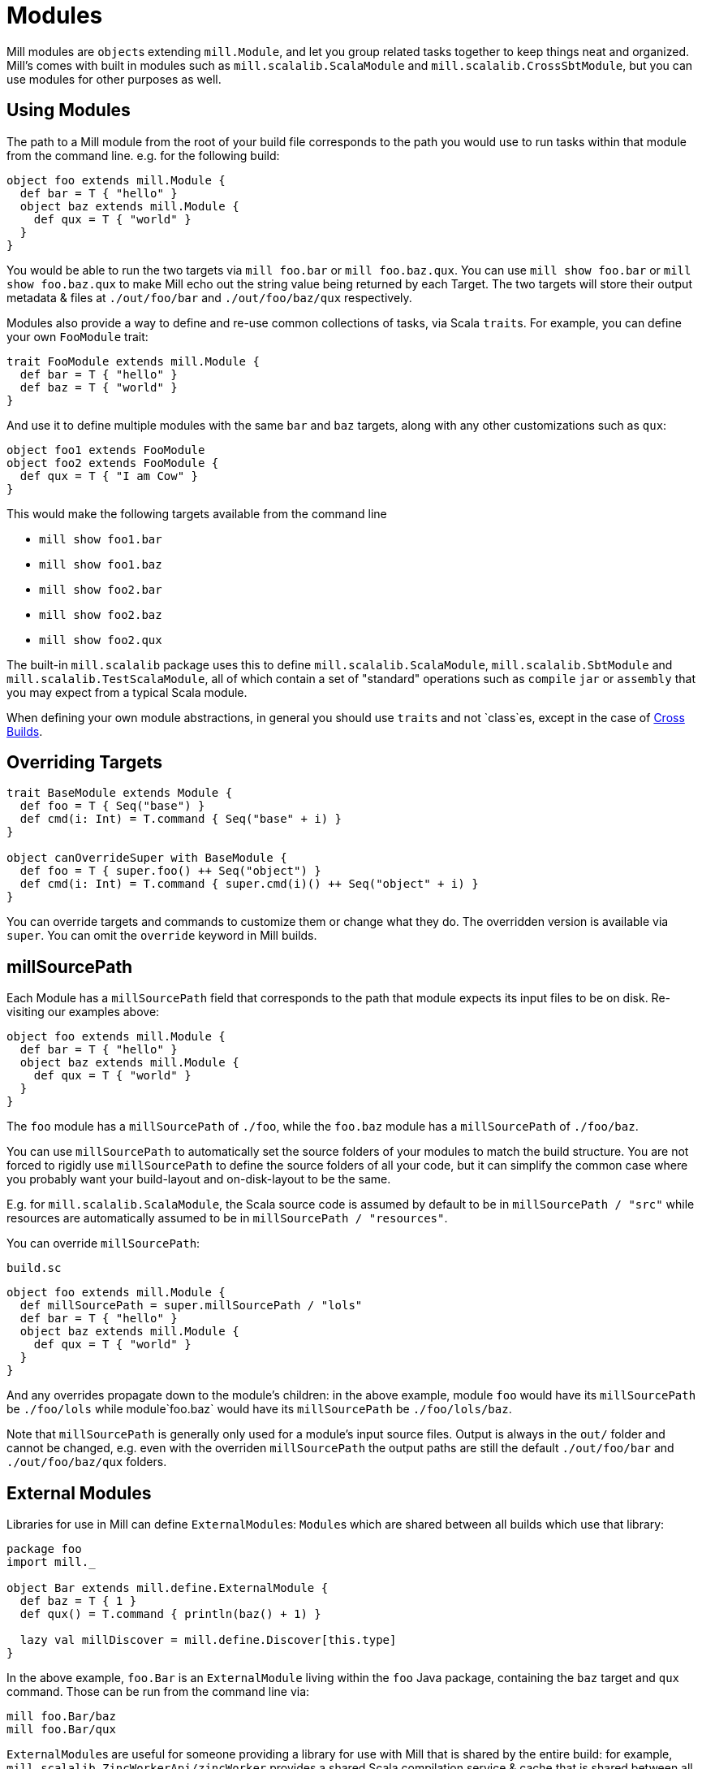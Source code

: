 = Modules

Mill modules are ``object``s extending `mill.Module`, and let you group related
tasks together to keep things neat and organized. Mill's comes with built in
modules such as `mill.scalalib.ScalaModule` and `mill.scalalib.CrossSbtModule`,
but you can use modules for other purposes as well.

== Using Modules

The path to a Mill module from the root of your build file corresponds to the
path you would use to run tasks within that module from the command line. e.g.
for the following build:

[source,scala]
----
object foo extends mill.Module {
  def bar = T { "hello" }
  object baz extends mill.Module {
    def qux = T { "world" } 
  } 
}

----

You would be able to run the two targets via `mill foo.bar` or `mill
foo.baz.qux`. You can use `mill show foo.bar` or `mill show foo.baz.qux` to
make Mill echo out the string value being returned by each Target. The two
targets will store their output metadata & files at `./out/foo/bar` and
`./out/foo/baz/qux` respectively.

Modules also provide a way to define and re-use common collections of tasks, via
Scala ``trait``s. For example, you can define your own `FooModule` trait:

[source,scala]
----
trait FooModule extends mill.Module {
  def bar = T { "hello" }
  def baz = T { "world" }
}
----

And use it to define multiple modules with the same `bar` and `baz` targets,
along with any other customizations such as `qux`:

[source,scala]
----
object foo1 extends FooModule
object foo2 extends FooModule {
  def qux = T { "I am Cow" }
}  
----

This would make the following targets available from the command line

* `mill show foo1.bar`
* `mill show foo1.baz`
* `mill show foo2.bar`
* `mill show foo2.baz`
* `mill show foo2.qux`

The built-in `mill.scalalib` package uses this to define
`mill.scalalib.ScalaModule`, `mill.scalalib.SbtModule` and
`mill.scalalib.TestScalaModule`, all of which contain a set of "standard"
operations such as `compile` `jar` or `assembly` that you may expect from a
typical Scala module.

When defining your own module abstractions, in general you should use ``trait``s
and not `class`es, except in the case of
https://com-lihaoyi.github.io/mill/page/cross-builds.html[Cross Builds].

== Overriding Targets

[source,scala]
----
trait BaseModule extends Module {
  def foo = T { Seq("base") }
  def cmd(i: Int) = T.command { Seq("base" + i) }
}

object canOverrideSuper with BaseModule {
  def foo = T { super.foo() ++ Seq("object") }
  def cmd(i: Int) = T.command { super.cmd(i)() ++ Seq("object" + i) }
}
----

You can override targets and commands to customize them or change what they do.
The overridden version is available via `super`. You can omit the `override`
keyword in Mill builds.

== millSourcePath

Each Module has a `millSourcePath` field that corresponds to the path that module
expects its input files to be on disk. Re-visiting our examples above:

[source,scala]
----
object foo extends mill.Module {
  def bar = T { "hello" }
  object baz extends mill.Module {
    def qux = T { "world" } 
  } 
}
----

The `foo` module has a `millSourcePath` of `./foo`, while the `foo.baz` module has a
`millSourcePath` of `./foo/baz`.

You can use `millSourcePath` to automatically set the source folders of your
modules to match the build structure. You are not forced to rigidly use
`millSourcePath` to define the source folders of all your code, but it can simplify
the common case where you probably want your build-layout and on-disk-layout to
be the same.

E.g. for `mill.scalalib.ScalaModule`, the Scala source code is assumed by
default to be in `millSourcePath / "src"` while resources are automatically assumed to
be in `millSourcePath / "resources"`.

You can override `millSourcePath`:

.`build.sc`
[source,scala]
----
object foo extends mill.Module {
  def millSourcePath = super.millSourcePath / "lols"
  def bar = T { "hello" }
  object baz extends mill.Module {
    def qux = T { "world" } 
  } 
}
----

And any overrides propagate down to the module's children: in the above example,
module `foo` would have its `millSourcePath` be `./foo/lols` while module`foo.baz`
would have its `millSourcePath` be `./foo/lols/baz`.

Note that `millSourcePath` is generally only used for a module's input source files.
Output is always in the `out/` folder and cannot be changed, e.g. even with the
overriden `millSourcePath` the output paths are still the default `./out/foo/bar` and
`./out/foo/baz/qux` folders.

== External Modules

Libraries for use in Mill can define ``ExternalModule``s: ``Module``s which are
shared between all builds which use that library:

[source,scala]
----
package foo
import mill._

object Bar extends mill.define.ExternalModule {
  def baz = T { 1 }
  def qux() = T.command { println(baz() + 1) }

  lazy val millDiscover = mill.define.Discover[this.type]
}
----

In the above example, `foo.Bar` is an `ExternalModule` living within the `foo`
Java package, containing the `baz` target and `qux` command. Those can be run
from the command line via:

[source,bash]
----
mill foo.Bar/baz
mill foo.Bar/qux
----

``ExternalModule``s are useful for someone providing a library for use with Mill
that is shared by the entire build: for example,
`mill.scalalib.ZincWorkerApi/zincWorker` provides a shared Scala compilation
service & cache that is shared between all ``ScalaModule``s, and
`mill.scalalib.GenIdea/idea` lets you generate IntelliJ projects without
needing to define your own `T.command` in your `build.sc` file

== Foreign Modules

Mill can load other mill projects from external (or sub) folders,
using Ammonite's `$file` magic import, allowing to depend on foreign modules.
This allows, for instance, to depend on other projects' sources, or split
your build logic into smaller files.

For instance, assuming the following structure : 

[source,text]
----
foo/
    build.sc
    bar/
        build.sc 
baz/
    build.sc     
----

you can write the following in `foo/build.sc` : 

[source,scala]
----

import $file.bar.build
import $file.^.baz.build
import mill._ 

def someFoo = T {

    ^.baz.build.someBaz(...)
    bar.build.someBar(...) 
    ...
}
----

The output of the foreign tasks will be cached under `foo/out/foreign-modules/`.